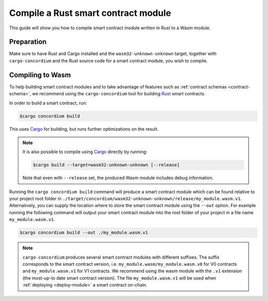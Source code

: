 .. _Rust: https://www.rust-lang.org/
.. _Cargo: https://doc.rust-lang.org/cargo/
.. _rust-analyzer: https://github.com/rust-analyzer/rust-analyzer

.. _compile-module:

====================================
Compile a Rust smart contract module
====================================

This guide will show you how to compile smart contract module written in Rust to
a Wasm module.

Preparation
===========

Make sure to have Rust and Cargo installed and the ``wasm32-unknown-unknown``
target, together with ``cargo-concordium`` and the Rust source code for a smart
contract module, you wish to compile.

.. seealso::

   For instructions on how to install the developer tools see
   :ref:`setup-tools`.

Compiling to Wasm
=================

To help building smart contract modules and to take advantage of features
such as :ref:`contract schemas <contract-schema>`, we recommend using the
``cargo-concordium`` tool for building Rust_ smart contracts.

In order to build a smart contract, run:

.. code-block:: console

   $cargo concordium build

This uses Cargo_ for building, but runs further optimizations on the result.

.. seealso::

   For building the schema for a smart contract module, some :ref:`further
   preparation is required <build-schema>`.

.. note::

   It is also possible to compile using Cargo_ directly by running:

   .. code-block:: console

      $cargo build --target=wasm32-unknown-unknown [--release]

   Note that even with ``--release`` set, the produced Wasm module includes
   debug information.

Running the ``cargo concordium build`` command will produce a smart contract module which can be found
relative to your project root folder in ``./target/concordium/wasm32-unknown-unknown/release/my_module.wasm.v1``.
Alternatively, you can supply the location where to store the smart contract module using
the ``--out`` option. For example running the following command will output your smart contract module
into the root folder of your project in a file name ``my_module.wasm.v1``.

.. code-block:: console

   $cargo concordium build --out ./my_module.wasm.v1

.. note::

   ``cargo-concordium`` produces several smart contract modules with different suffixes. The suffix corresponds
   to the smart contract version, i.e. ``my_module.wasm/my_module.wasm.v0`` for V0 contracts and ``my_module.wasm.v1``
   for V1 contracts. We recommend using the wasm module with the ``.v1`` extension
   (the most-up-to date smart contract version).
   The file ``my_module.wasm.v1`` will be used when :ref:`deploying <deploy-module>` a smart contract on-chain.
